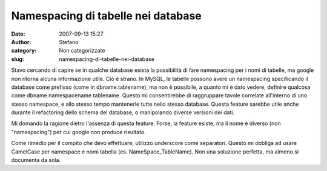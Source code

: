 Namespacing di tabelle nei database
###################################
:date: 2007-09-13 15:27
:author: Stefano
:category: Non categorizzate
:slug: namespacing-di-tabelle-nei-database

.. raw:: html

   <div>

Stavo cercando di capire se in qualche database esista la possibilità di
fare namespacing per i nomi di tabelle, ma google non ritorna alcuna
informazione utile. Ciò è strano. In MySQL, le tabelle possono avere un
namespacing specificando il database come prefisso (come in
dbname.tablename), ma non è possibile, a quanto mi è dato vedere,
definire qualcosa come dbname.namespacename.tablename. Questo mi
consentirebbe di raggruppare tavole correlate all'interno di uno stesso
namespace, e allo stesso tempo mantenerle tutte nello stesso database.
Questa feature sarebbe utile anche durante il refactoring dello schema
del database, o manipolando diverse versioni dei dati.

Mi domando la ragione dietro l'assenza di questa feature. Forse, la
feature esiste, ma il nome è diverso (non "namespacing") per cui google
non produce risultato.

Come rimedio per il compito che devo effettuare, utilizzo underscore
come separatori. Questo mi obbliga ad usare CamelCase per namespace e
nomi tabella (es. NameSpace\_TableName). Non una soluzione perfetta, ma
almeno si documenta da sola.

.. raw:: html

   </div>

